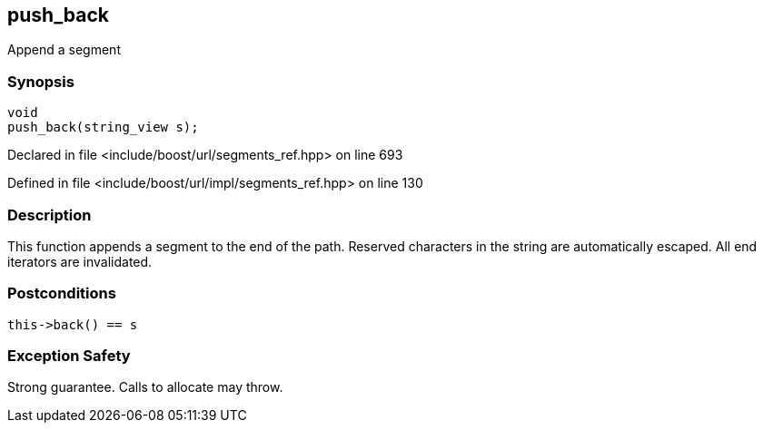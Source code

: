 :relfileprefix: ../../../
[#A7E0C1659BB742E7AC0FF7A412EC8C8D3A2B1111]
== push_back

pass:v,q[Append a segment]


=== Synopsis

[source,cpp,subs="verbatim,macros,-callouts"]
----
void
push_back(string_view s);
----

Declared in file <include/boost/url/segments_ref.hpp> on line 693

Defined in file <include/boost/url/impl/segments_ref.hpp> on line 130

=== Description

pass:v,q[This function appends a segment to] pass:v,q[the end of the path.] pass:v,q[Reserved characters in the string are]
pass:v,q[automatically escaped.]
pass:v,q[All end iterators are invalidated.]

=== Postconditions
[,cpp]
----
this->back() == s
----

=== Exception Safety
pass:v,q[Strong guarantee.]
pass:v,q[Calls to allocate may throw.]


